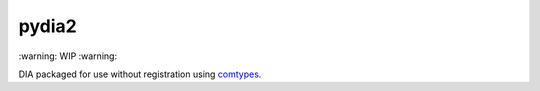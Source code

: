 pydia2
======
\:warning: WIP :warning:

DIA packaged for use without registration using `comtypes <https://pypi.org/project/comtypes/>`_.
